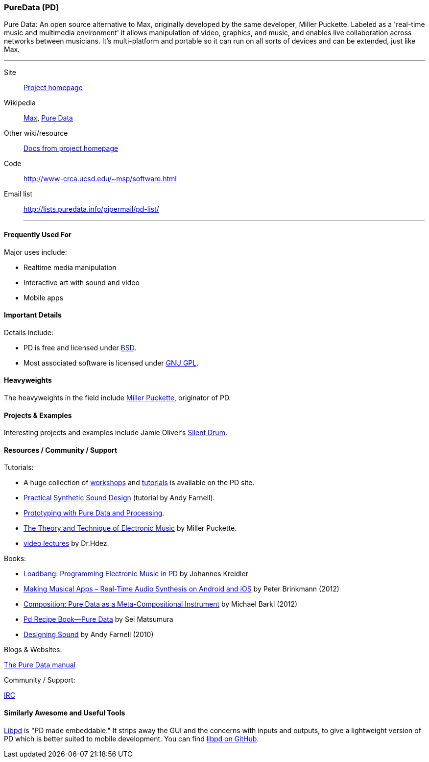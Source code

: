 [[PureData]]
=== PureData (PD)

Pure Data: An open source alternative to Max, originally developed by the same developer, Miller Puckette. Labeled as a 'real-time music and multimedia environment' it allows manipulation of video, graphics, and music, and enables live collaboration across networks between musicians. It's multi-platform and portable so it can run on all sorts of devices and can be extended, just like Max. 

.Quickest Possible Description
***
Site:: http://puredata.info/[Project homepage]
Wikipedia:: http://en.wikipedia.org/wiki/Max[Max], http://en.wikipedia.org/wiki/Pure_Data[Pure Data]
Other wiki/resource:: http://puredata.info/docs[Docs from project homepage]
Code:: http://www-crca.ucsd.edu/~msp/software.html
Email list:: http://lists.puredata.info/pipermail/pd-list/
***

==== Frequently Used For

Major uses include:

* Realtime media manipulation
* Interactive art with sound and video
* Mobile apps


==== Important Details
 
Details include:

* PD is free and licensed under http://opensource.org/licenses/bsd-license.php[BSD].
* Most associated software is licensed under http://www.gnu.org/copyleft/copyleft.html[GNU GPL].

==== Heavyweights

The heavyweights in the field include http://crca.ucsd.edu/~msp/[Miller Puckette], originator of PD.

==== Projects & Examples 

Interesting projects and examples include Jamie Oliver's http://www.jaimeoliver.pe/instrumentos/silent-drum[Silent Drum].

==== Resources / Community / Support 

Tutorials:

* A huge collection of http://puredata.info/docs/workshops[workshops] and http://puredata.info/docs/tutorials[tutorials] is available on the PD site.
* http://obiwannabe.co.uk/tutorials/html/tutorials_main.html[Practical Synthetic Sound Design] (tutorial by Andy Farnell).
* http://blog.makezine.com/2012/09/24/protodrom-prototyping-with-pure-data-and-processing/[Prototyping with Pure Data and Processing].
* http://crca.ucsd.edu/~msp/techniques/latest/book-html/[The Theory and Technique of Electronic Music] by Miller Puckette.
* http://www.youtube.com/user/cheetomoskeeto#grid/user/12DC9A161D8DC5DC[video lectures] by Dr.Hdez.

Books:

* http://pd-tutorial.com/[Loadbang: Programming Electronic Music in PD] by Johannes Kreidler
* http://shop.oreilly.com/product/0636920022503.do[Making Musical Apps – Real-Time Audio Synthesis on Android and iOS] by Peter Brinkmann (2012)
* http://www.amazon.com/Composition-Pure-Data-Meta-Compositional-Instrument/dp/3838316479[Composition: Pure Data as a Meta-Compositional Instrument] by Michael Barkl (2012)
* http://amzn.to/SX6DMh[Pd Recipe Book―Pure Data] by Sei Matsumura
* http://mitpress.mit.edu/catalog/item/default.asp?ttype=2&tid=12282[Designing Sound] by Andy Farnell (2010)

Blogs & Websites:

http://en.flossmanuals.net/puredata/[The Pure Data manual]

Community / Support:

http://puredata.info/community/IRC[IRC]

==== Similarly Awesome and Useful Tools
  
http://libpd.cc/[Libpd] is "PD made embeddable." It strips away the GUI and the concerns with inputs and outputs, to give a lightweight version of PD which is better suited to mobile development. You can find https://github.com/libpd[libpd on GitHub].